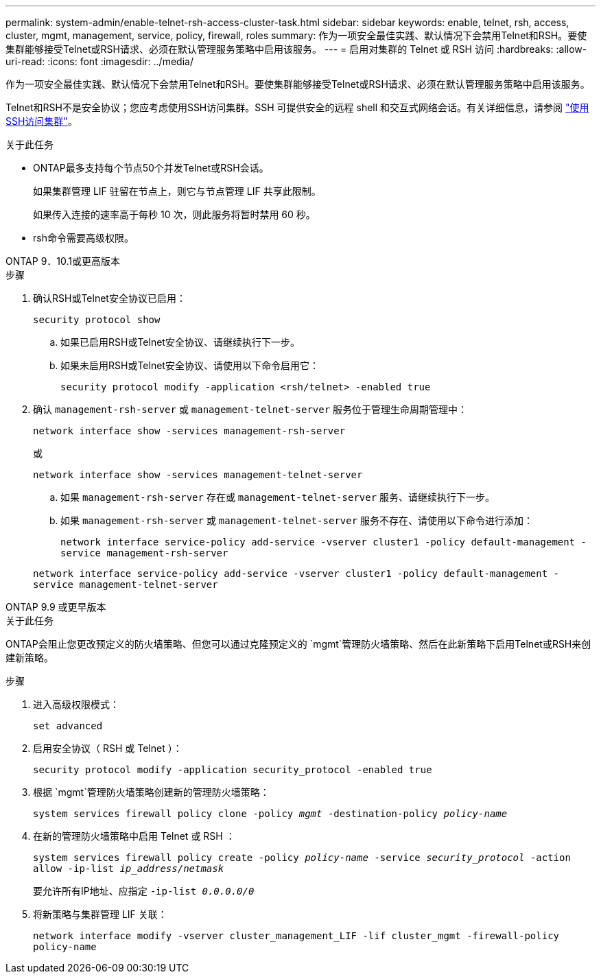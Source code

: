 ---
permalink: system-admin/enable-telnet-rsh-access-cluster-task.html 
sidebar: sidebar 
keywords: enable, telnet, rsh, access, cluster, mgmt, management, service, policy, firewall, roles 
summary: 作为一项安全最佳实践、默认情况下会禁用Telnet和RSH。要使集群能够接受Telnet或RSH请求、必须在默认管理服务策略中启用该服务。 
---
= 启用对集群的 Telnet 或 RSH 访问
:hardbreaks:
:allow-uri-read: 
:icons: font
:imagesdir: ../media/


[role="lead"]
作为一项安全最佳实践、默认情况下会禁用Telnet和RSH。要使集群能够接受Telnet或RSH请求、必须在默认管理服务策略中启用该服务。

Telnet和RSH不是安全协议；您应考虑使用SSH访问集群。SSH 可提供安全的远程 shell 和交互式网络会话。有关详细信息，请参阅 link:./access-cluster-ssh-task.html["使用SSH访问集群"]。

.关于此任务
* ONTAP最多支持每个节点50个并发Telnet或RSH会话。
+
如果集群管理 LIF 驻留在节点上，则它与节点管理 LIF 共享此限制。

+
如果传入连接的速率高于每秒 10 次，则此服务将暂时禁用 60 秒。

* rsh命令需要高级权限。


[role="tabbed-block"]
====
.ONTAP 9．10.1或更高版本
--
.步骤
. 确认RSH或Telnet安全协议已启用：
+
`security protocol show`

+
.. 如果已启用RSH或Telnet安全协议、请继续执行下一步。
.. 如果未启用RSH或Telnet安全协议、请使用以下命令启用它：
+
`security protocol modify -application <rsh/telnet> -enabled true`



. 确认 `management-rsh-server` 或 `management-telnet-server` 服务位于管理生命周期管理中：
+
`network interface show -services management-rsh-server`

+
或

+
`network interface show -services management-telnet-server`

+
.. 如果 `management-rsh-server` 存在或 `management-telnet-server` 服务、请继续执行下一步。
.. 如果 `management-rsh-server` 或 `management-telnet-server` 服务不存在、请使用以下命令进行添加：
+
`network interface service-policy add-service -vserver cluster1 -policy default-management -service management-rsh-server`

+
`network interface service-policy add-service -vserver cluster1 -policy default-management -service management-telnet-server`





--
.ONTAP 9.9 或更早版本
--
.关于此任务
ONTAP会阻止您更改预定义的防火墙策略、但您可以通过克隆预定义的 `mgmt`管理防火墙策略、然后在此新策略下启用Telnet或RSH来创建新策略。

.步骤
. 进入高级权限模式：
+
`set advanced`

. 启用安全协议（ RSH 或 Telnet ）：
+
`security protocol modify -application security_protocol -enabled true`

. 根据 `mgmt`管理防火墙策略创建新的管理防火墙策略：
+
`system services firewall policy clone -policy _mgmt_ -destination-policy _policy-name_`

. 在新的管理防火墙策略中启用 Telnet 或 RSH ：
+
`system services firewall policy create -policy _policy-name_ -service _security_protocol_ -action allow -ip-list _ip_address/netmask_`

+
要允许所有IP地址、应指定 `-ip-list _0.0.0.0/0_`

. 将新策略与集群管理 LIF 关联：
+
`network interface modify -vserver cluster_management_LIF -lif cluster_mgmt -firewall-policy policy-name`



--
====